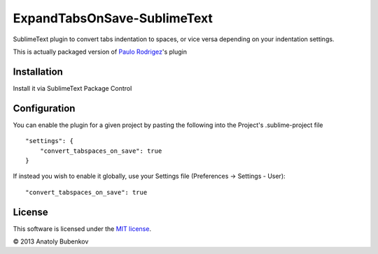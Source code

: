 ExpandTabsOnSave-SublimeText
============================

SublimeText plugin to convert tabs indentation to spaces, or vice versa depending on your indentation settings.

This is actually packaged version of `Paulo Rodrigez <https://coderwall.com/p/zvyg7a>`_'s plugin


Installation
------------

Install it via SublimeText Package Control


Configuration
-------------

You can enable the plugin for a given project by pasting the following into the Project's .sublime-project file

::

    "settings": {
        "convert_tabspaces_on_save": true
    }

If instead you wish to enable it globally, use your Settings file (Preferences -> Settings - User):

::

    "convert_tabspaces_on_save": true


License
-------

This software is licensed under the `MIT license <http://en.wikipedia.org/wiki/MIT_License>`_.

© 2013 Anatoly Bubenkov
